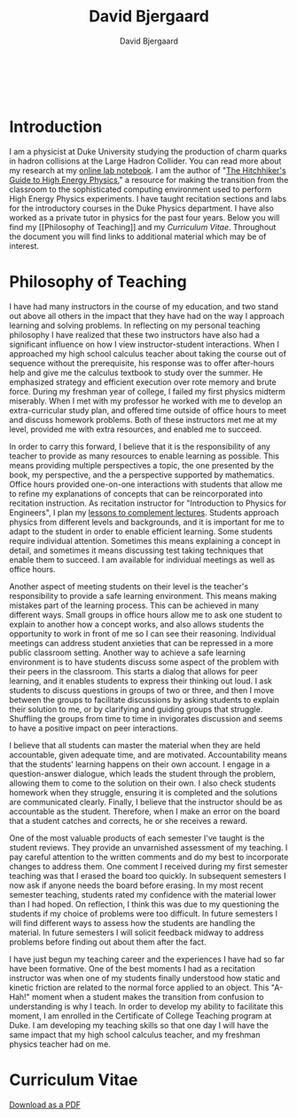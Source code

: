 #+TITLE: David Bjergaard
#+AUTHOR: David Bjergaard
#+EMAIL: david.b@duke.edu
#+OPTIONS:   H:2 num:nil toc:t \n:nil @:t ::t |:t ^:t -:t f:t *:t <:t
#+OPTIONS:   TeX:t LaTeX:t skip:nil d:nil todo:t pri:nil tags:not-in-toc
#+STYLE:    <link rel="stylesheet" type="text/css" href="./style.css" />
#+LaTeX_CLASS: article
#+HTML_MATHJAX: align:"center" mathml:nil path:"../MathJax/MathJax.js"
#+HTML:<br>
#+HTML:<br>
* Introduction
#+BEGIN_HTML
<img src="https://secure.gravatar.com/avatar/9dcf3befff787a5f1f850fc0990bc9f1?size=400px" width=50%></img>
#+END_HTML
I am a physicist at Duke University studying the production of charm
quarks in hadron collisions at the Large Hadron Collider. You can read
more about my research at my [[http://www.phy.duke.edu/~dmb60/][online lab notebook]]. I am the author of
"[[http://www.phy.duke.edu/~dmb60/the-guide/][The Hitchhiker's Guide to High Energy Physics]]," a resource for making
the transition from the classroom to the sophisticated computing
environment used to perform High Energy Physics experiments. I have
taught recitation sections and labs for the introductory courses in
the Duke Physics department. I have also worked as a private tutor in
physics for the past four years. Below you will find my [[Philosophy of
Teaching]] and my [[Curriculum Vitae]]. Throughout the document you will
find links to additional material which may be of interest.
* Philosophy of Teaching 
I have had many instructors in the course of my education, and two
stand out above all others in the impact that they have had on the way
I approach learning and solving problems. In reflecting on my personal
teaching philosophy I have realized that these two instructors have
also had a significant influence on how I view instructor-student
interactions. When I approached my high school calculus teacher about
taking the course out of sequence without the prerequisite, his
response was to offer after-hours help and give me the calculus
textbook to study over the summer. He emphasized strategy and
efficient execution over rote memory and brute force. During my
freshman year of college, I failed my first physics midterm miserably.
When I met with my professor he worked with me to develop an
extra-curricular study plan, and offered time outside of office hours
to meet and discuss homework problems. Both of these instructors met
me at my level, provided me with extra resources, and enabled me to
succeed.

In order to carry this forward, I believe that it is the
responsibility of any teacher to provide as many resources to enable
learning as possible.  This means providing multiple perspectives a
topic, the one presented by the book, my perspective, and the a
perspective supported by mathematics.  Office hours provided
one-on-one interactions with students that allow me to refine my
explanations of concepts that can be reincorporated into recitation
instruction.  As recitation instructor for "Introduction to Physics
for Engineers", I plan my [[file:samps/plug_example.pdf][lessons to complement lectures]].  Students
approach physics from different levels and backgrounds, and it is
important for me to adapt to the student in order to enable efficient
learning.  Some students require individual attention.  Sometimes this
means explaining a concept in detail, and sometimes it means
discussing test taking techniques that enable them to succeed.  I am
available for individual meetings as well as office hours.

Another aspect of meeting students on their level is the teacher's
responsibility to provide a safe learning environment.  This means
making mistakes part of the learning process.  This can be achieved in
many different ways.  Small groups in office hours allow me to ask one
student to explain to another how a concept works, and also allows
students the opportunity to work in front of me so I can see their
reasoning.  Individual meetings can address student anxieties that can
be repressed in a more public classroom setting.  Another way to
achieve a safe learning environment is to have students discuss some
aspect of the problem with their peers in the classroom.  This starts
a dialog that allows for peer learning, and it enables students to
express their thinking out loud.  I ask students to discuss questions
in groups of two or three, and then I move between the groups to
facilitate discussions by asking students to explain their solution to
me, or by clarifying and guiding groups that struggle.  Shuffling the
groups from time to time in invigorates discussion and seems to have a
positive impact on peer interactions.

I believe that all students can master the material when they are held
accountable, given adequate time, and are motivated.  Accountability
means that the students' learning happens on their own account.  I
engage in a question-answer dialogue, which leads the student through
the problem, allowing them to come to the solution on their own.  I
also check students homework when they struggle, ensuring it is
completed and the solutions are communicated clearly.  Finally, I
believe that the instructor should be as accountable as the student.
Therefore, when I make an error on the board that a student catches
and corrects, he or she receives a reward.

One of the most valuable products of each semester I've taught is the
student reviews. They provide an unvarnished assessment of my
teaching. I pay careful attention to the written comments and do my
best to incorporate changes to address them. One comment I received
during my first semester teaching was that I erased the board too
quickly. In subsequent semesters I now ask if anyone needs the board
before erasing. In my most recent semester teaching, students rated my
confidence with the material lower than I had hoped. On reflection, I
think this was due to my questioning the students if my choice of
problems were too difficult. In future semesters I will find different
ways to assess how the students are handling the material. In future
semesters I will solicit feedback midway to address problems before
finding out about them after the fact.

I have just begun my teaching career and the experiences I have had so
far have been formative. One of the best moments I had as a recitation
instructor was when one of my students finally understood how static
and kinetic friction are related to the normal force applied to an
object. This "A-Hah!" moment when a student makes the transition from
confusion to understanding is why I teach. In order to develop my
ability to facilitate this moment, I am enrolled in the Certificate of
College Teaching program at Duke. I am developing my teaching skills
so that one day I will have the same impact that my high school
calculus teacher, and my freshman physics teacher had on me.
* Curriculum Vitae
[[file:curriculum%20vitae.pdf][Download as a PDF]]
#+attr_html: :width 150% :float center
[[file:curriculum vitae.svg]]

